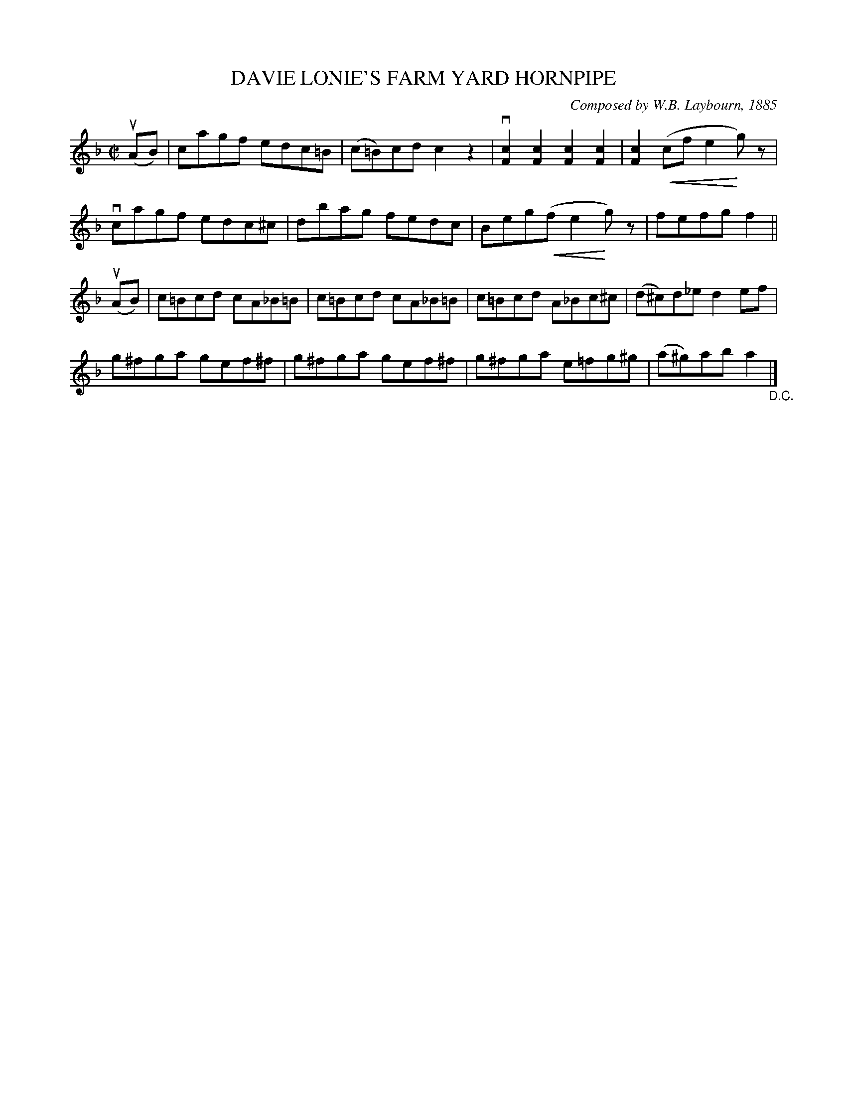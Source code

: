 X: 32503
T: DAVIE LONIE'S FARM YARD HORNPIPE
C: Composed by W.B. Laybourn, 1885
R: hornpipe, reel
B: K\"ohler's Violin Repository, v.3, 1885 p.250 #3
F: http://www.archive.org/details/klersviolinrepos03rugg
Z: 2012 John Chambers <jc:trillian.mit.edu>
U: P=!crescendo(!
U: p=!crescendo)!
M: C|
L: 1/8
K: F
(uAB) |\
cagf edc=B | (c=B)cd c2z2 | v[c2F2][c2F2] [c2F2][c2F2] | [c2F2](Pcf e2pg)z |
vcagf edc^c | dbag fedc | Beg(Pf e2pg)z | fefg f2 ||
(uAB) |\
c=Bcd cA_B=B | c=Bcd cA_B=B | c=Bcd A_Bc^c | (d^c)d_e d2ef |
g^fga gef^f | g^fga gef^f | g^fga e=fg^g | (a^g)ab a2 "_D.C."|]
